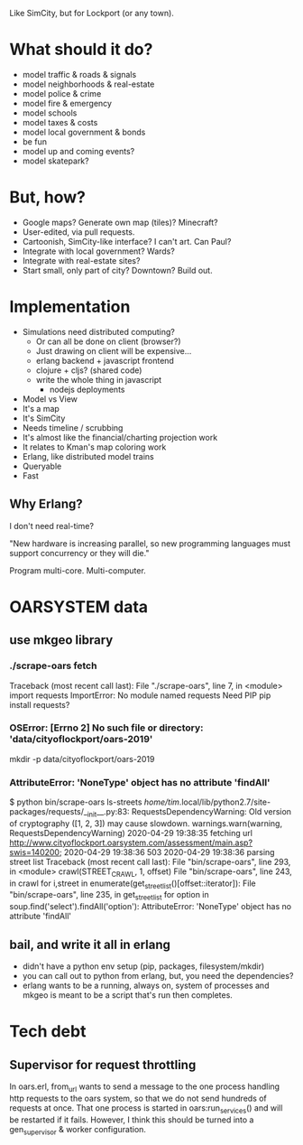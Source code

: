 Like SimCity, but for Lockport (or any town).

* What should it do?

- model traffic & roads & signals
- model neighborhoods & real-estate
- model police & crime
- model fire & emergency
- model schools
- model taxes & costs
- model local government & bonds
- be fun
- model up and coming events?
- model skatepark?

* But, how?

- Google maps? Generate own map (tiles)? Minecraft?
- User-edited, via pull requests.
- Cartoonish, SimCity-like interface? I can't art. Can Paul?
- Integrate with local government? Wards?
- Integrate with real-estate sites?
- Start small, only part of city? Downtown? Build out.

* Implementation

- Simulations need distributed computing?
  + Or can all be done on client (browser?)
  + Just drawing on client will be expensive...
  + erlang backend + javascript frontend
  + clojure + cljs? (shared code)
  + write the whole thing in javascript
    + nodejs deployments

- Model vs View
- It's a map
- It's SimCity
- Needs timeline / scrubbing
- It's almost like the financial/charting projection work
- It relates to Kman's map coloring work
- Erlang, like distributed model trains
- Queryable
- Fast

** Why Erlang?
 I don't need real-time?

 "New hardware is increasing parallel, so new programming languages must support
 concurrency or they will die."

 Program multi-core. Multi-computer.
* OARSYSTEM data
** use mkgeo library
*** ./scrape-oars fetch
Traceback (most recent call last):
  File "./scrape-oars", line 7, in <module>
    import requests
ImportError: No module named requests
Need PIP
pip install requests?
*** OSError: [Errno 2] No such file or directory: 'data/cityoflockport/oars-2019'
mkdir -p data/cityoflockport/oars-2019
*** AttributeError: 'NoneType' object has no attribute 'findAll'
$ python bin/scrape-oars ls-streets
/home/tim/.local/lib/python2.7/site-packages/requests/__init__.py:83: RequestsDependencyWarning: Old version of cryptography ([1, 2, 3]) may cause slowdown.
  warnings.warn(warning, RequestsDependencyWarning)
2020-04-29 19:38:35 fetching url http://www.cityoflockport.oarsystem.com/assessment/main.asp?swis=140200;	2020-04-29 19:38:36 503
2020-04-29 19:38:36 parsing street list
Traceback (most recent call last):
  File "bin/scrape-oars", line 293, in <module>
    crawl(STREET_CRAWL, 1, offset)
  File "bin/scrape-oars", line 243, in crawl
    for i,street in enumerate(get_street_list()[offset::iterator]):
  File "bin/scrape-oars", line 235, in get_street_list
    for option in soup.find('select').findAll('option'):
AttributeError: 'NoneType' object has no attribute 'findAll'
** bail, and write it all in erlang
- didn't have a python env setup (pip, packages, filesystem/mkdir)
- you can call out to python from erlang, but, you need the dependencies?
- erlang wants to be a running, always on, system of processes and mkgeo is
  meant to be a script that's run then completes.
* Tech debt
** Supervisor for request throttling
In oars.erl, from_url wants to send a message to the one process handling http
requests to the oars system, so that we do not send hundreds of requests at
once. That one process is started in oars:run_services() and will be restarted
if it fails. However, I think this should be turned into a gen_supervisor &
worker configuration.
